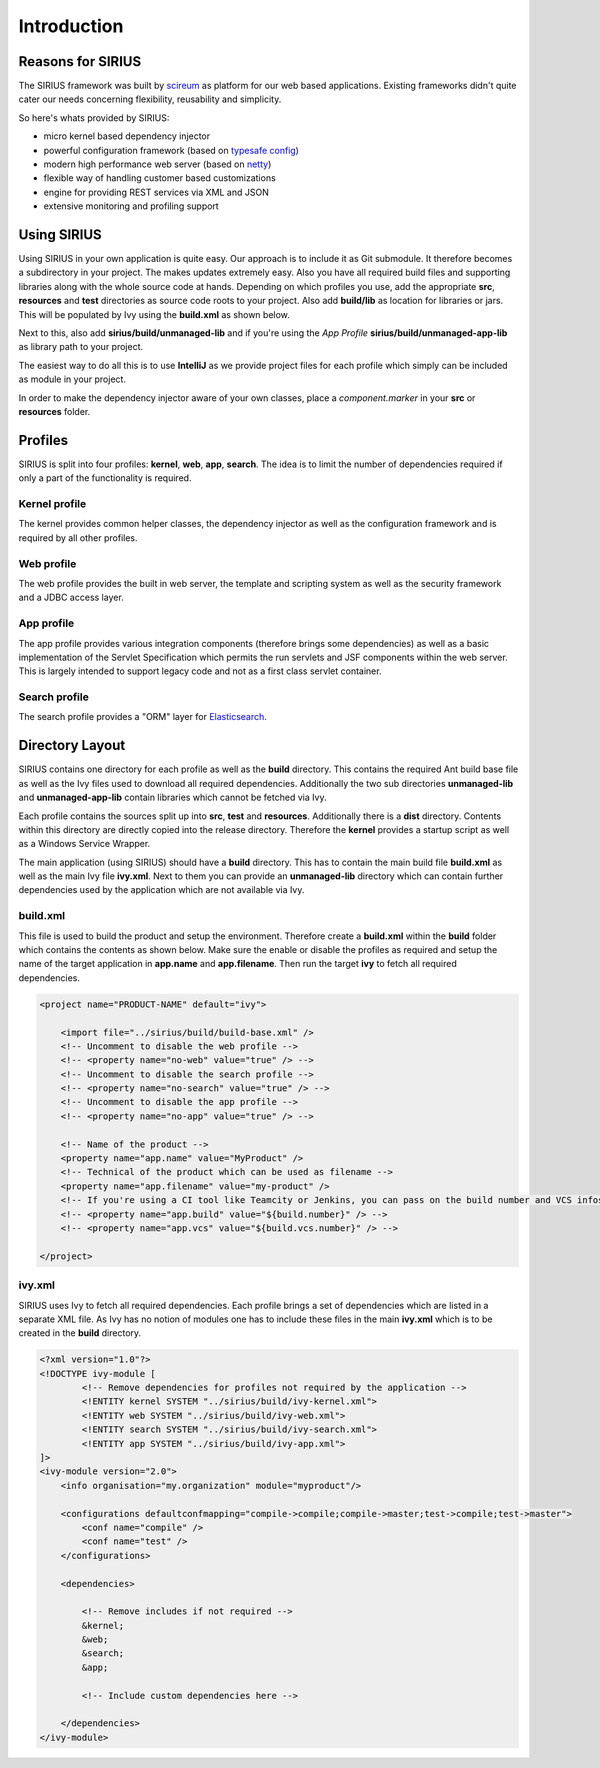 Introduction
============

Reasons for SIRIUS
------------------

The SIRIUS framework was built by scireum_ as platform for our web based applications. Existing frameworks didn't quite
cater our needs concerning flexibility, reusability and simplicity.

.. _scireum: http://www.scireum.de

So here's whats provided by SIRIUS:

* micro kernel based dependency injector
* powerful configuration framework (based on `typesafe config <https://github.com/typesafehub/config>`_)
* modern high performance web server (based on `netty <http://netty.io>`_)
* flexible way of handling customer based customizations
* engine for providing REST services via XML and JSON
* extensive monitoring and profiling support

Using SIRIUS
------------

Using SIRIUS in your own application is quite easy. Our approach is to include it as Git submodule. It therefore
becomes a subdirectory in your project. The makes updates extremely easy. Also you have all required build files
and supporting libraries along with the whole source code at hands. Depending on which profiles you use, add the
appropriate **src**, **resources** and **test** directories as source code roots to your project. Also add
**build/lib** as location for libraries or jars. This will be populated by Ivy using the **build.xml** as shown below.

Next to this, also add **sirius/build/unmanaged-lib** and if you're using the *App Profile*
**sirius/build/unmanaged-app-lib** as library path to your project.

The easiest way to do all this is to use **IntelliJ** as we provide project files for each profile which simply can
be included as module in your project.

In order to make the dependency injector aware of your own classes, place a *component.marker* in your **src** or
**resources** folder.

Profiles
--------

SIRIUS is split into four profiles: **kernel**, **web**, **app**, **search**. The idea is to limit the number of
dependencies required if only a part of the functionality is required.

Kernel profile
^^^^^^^^^^^^^^
The kernel provides common helper classes, the dependency injector as well as the configuration framework and is
required by all other profiles.

Web profile
^^^^^^^^^^^
The web profile provides the built in web server, the template and scripting system as well as the security framework
and a JDBC access layer.

App profile
^^^^^^^^^^^
The app profile provides various integration components (therefore brings some dependencies) as well as a basic
implementation of the Servlet Specification which permits the run servlets and JSF components within the
web server. This is largely intended to support legacy code and not as a first class servlet container.

Search profile
^^^^^^^^^^^^^^
The search profile provides a "ORM" layer for `Elasticsearch <http://www.elasticsearch.org>`_.

Directory Layout
----------------

SIRIUS contains one directory for each profile as well as the **build** directory. This contains the required Ant
build base file as well as the Ivy files used to download all required dependencies. Additionally the two sub
directories **unmanaged-lib** and **unmanaged-app-lib** contain libraries which cannot be fetched via Ivy.

Each profile contains the sources split up into **src**, **test** and **resources**. Additionally there is a **dist**
directory. Contents within this directory are directly copied into the release directory. Therefore the **kernel**
provides a startup script as well as a Windows Service Wrapper.

The main application (using SIRIUS) should have a **build** directory. This has to contain the main build file
**build.xml** as well as the main Ivy file **ivy.xml**. Next to them you can provide an **unmanaged-lib** directory
which can contain further dependencies used by the application which are not available via Ivy.

build.xml
^^^^^^^^^

This file is used to build the product and setup the environment. Therefore create a **build.xml** within the
**build** folder which contains the contents as shown below. Make sure the enable or disable the profiles as
required and setup the name of the target application in **app.name** and **app.filename**. Then run the target
**ivy** to fetch all required dependencies.

.. code-block:: xml

    <project name="PRODUCT-NAME" default="ivy">

        <import file="../sirius/build/build-base.xml" />
        <!-- Uncomment to disable the web profile -->
        <!-- <property name="no-web" value="true" /> -->
        <!-- Uncomment to disable the search profile -->
        <!-- <property name="no-search" value="true" /> -->
        <!-- Uncomment to disable the app profile -->
        <!-- <property name="no-app" value="true" /> -->

        <!-- Name of the product -->
        <property name="app.name" value="MyProduct" />
        <!-- Technical of the product which can be used as filename -->
        <property name="app.filename" value="my-product" />
        <!-- If you're using a CI tool like Teamcity or Jenkins, you can pass on the build number and VCS infos: -->
        <!-- <property name="app.build" value="${build.number}" /> -->
        <!-- <property name="app.vcs" value="${build.vcs.number}" /> -->

    </project>

ivy.xml
^^^^^^^

SIRIUS uses Ivy to fetch all required dependencies. Each profile brings a set of dependencies which are listed in
a separate XML file. As Ivy has no notion of modules one has to include these files in the main **ivy.xml**
which is to be created in the **build** directory.

.. code-block:: xml

    <?xml version="1.0"?>
    <!DOCTYPE ivy-module [
            <!-- Remove dependencies for profiles not required by the application -->
            <!ENTITY kernel SYSTEM "../sirius/build/ivy-kernel.xml">
            <!ENTITY web SYSTEM "../sirius/build/ivy-web.xml">
            <!ENTITY search SYSTEM "../sirius/build/ivy-search.xml">
            <!ENTITY app SYSTEM "../sirius/build/ivy-app.xml">
    ]>
    <ivy-module version="2.0">
        <info organisation="my.organization" module="myproduct"/>

        <configurations defaultconfmapping="compile->compile;compile->master;test->compile;test->master">
            <conf name="compile" />
            <conf name="test" />
        </configurations>

        <dependencies>

            <!-- Remove includes if not required -->
            &kernel;
            &web;
            &search;
            &app;

            <!-- Include custom dependencies here -->

        </dependencies>
    </ivy-module>
